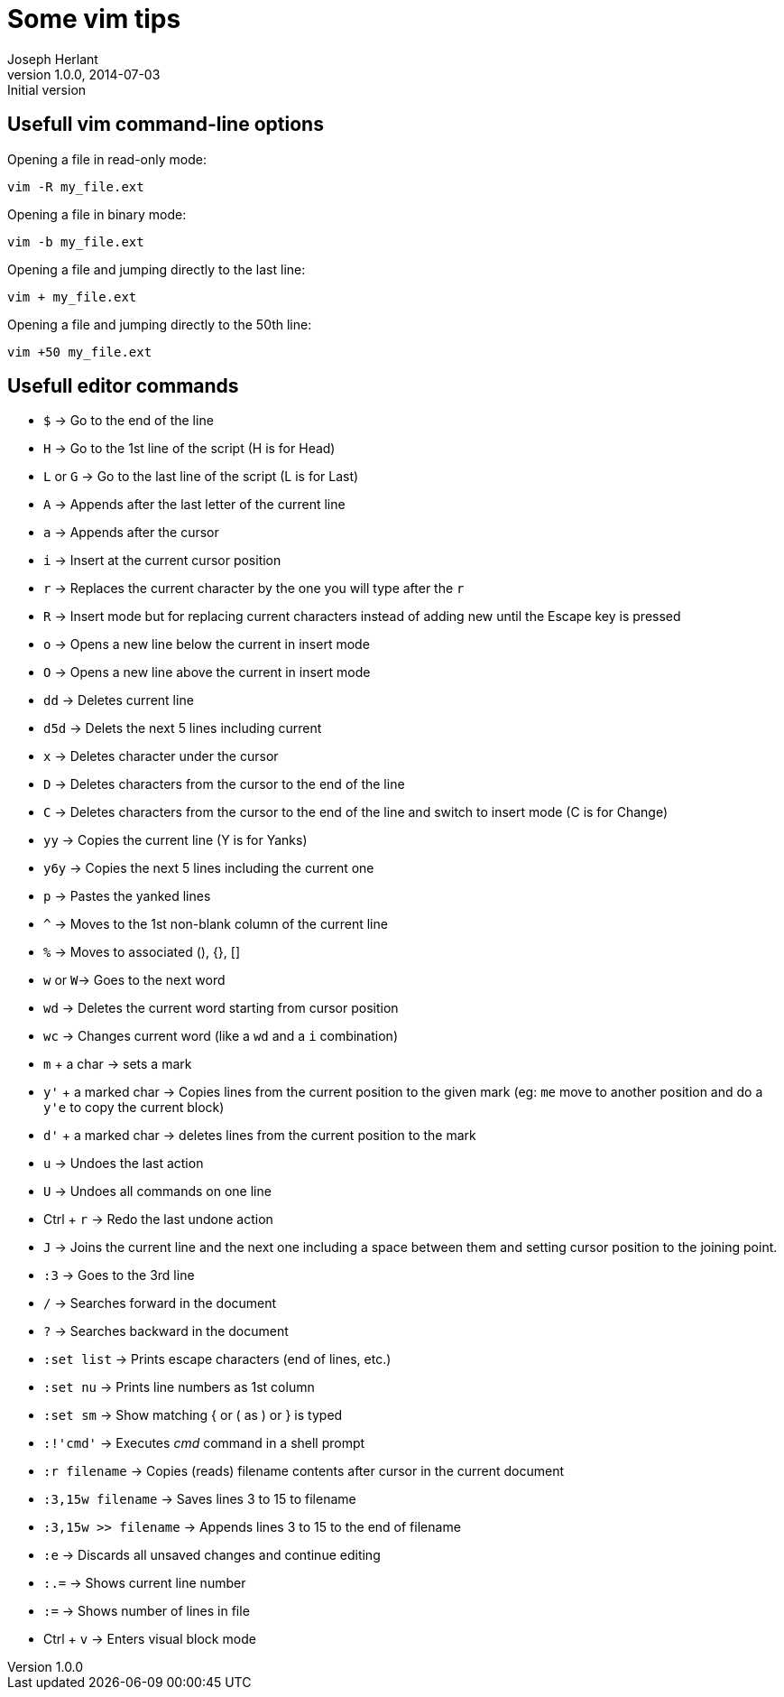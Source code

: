 Some vim tips
=============
Joseph Herlant
v1.0.0, 2014-07-03 : Initial version
:Author Initials: Joseph Herlant
:description: Some tips for the vim text editor.
:keywords: linux, vi, vim, text editor

/////
Comments
/////


Usefull vim command-line options
--------------------------------

Opening a file in read-only mode:

-----
vim -R my_file.ext
-----

Opening a file in binary mode:

-----
vim -b my_file.ext
-----

Opening a file and jumping directly to the last line:

-----
vim + my_file.ext
-----

Opening a file and jumping directly to the 50th line:

-----
vim +50 my_file.ext
-----

Usefull editor commands
-----------------------

 * `$` -> Go to the end of the line
 * `H` -> Go to the 1st line of the script (H is for Head)
 * `L` or `G` -> Go to the last line of the script (L is for Last)
 * `A` -> Appends after the last letter of the current line
 * `a` -> Appends after the cursor
 * `i` -> Insert at the current cursor position
 * `r` -> Replaces the current character by the one you will type after the `r`
 * `R` -> Insert mode but for replacing current characters instead of adding new
 until the Escape key is pressed
 * `o` -> Opens a new line below the current in insert mode
 * `O` -> Opens a new line above the current in insert mode
 * `dd` -> Deletes current line
 * `d5d` -> Delets the next 5 lines including current
 * `x` -> Deletes character under the cursor
 * `D` -> Deletes characters from the cursor to the end of the line
 * `C` -> Deletes characters from the cursor to the end of the line and switch
 to insert mode (C is for Change)
 * `yy` -> Copies the current line (Y is for Yanks)
 * `y6y` -> Copies the next 5 lines including the current one
 * `p` -> Pastes the yanked lines
 * `^` -> Moves to the 1st non-blank column of the current line
 * `%` -> Moves to associated (), {}, []
 * `w` or `W`-> Goes to the next word
 * `wd` -> Deletes the current word starting from cursor position
 * `wc` -> Changes current word (like a `wd` and a `i` combination)
 * `m` + a char -> sets a mark
 * `y'` + a marked char -> Copies lines from the current position to the given
 mark (eg: `me` move to another position and do a `y'e` to copy the current block)
 * `d'` + a marked char -> deletes lines from the current position to the mark
 * `u` -> Undoes the last action
 * `U` -> Undoes all commands on one line
 * Ctrl + `r` -> Redo the last undone action
 * `J` -> Joins the current line and the next one including a space between them
 and setting cursor position to the joining point.
 * `:3` -> Goes to the 3rd line

 * `/` -> Searches forward in the document
 * `?` -> Searches backward in the document

 * `:set list` -> Prints escape characters (end of lines, etc.)
 * `:set nu` -> Prints line numbers as 1st column
 * `:set sm` -> Show matching { or ( as ) or } is typed

 * `:!'cmd'` -> Executes 'cmd' command in a shell prompt
 * `:r filename` -> Copies (reads) filename contents after cursor  in the
 current document
 * `:3,15w filename` -> Saves lines 3 to 15 to filename
 * `:3,15w >> filename` -> Appends lines 3 to 15 to the end of filename
 * `:e` -> Discards all unsaved changes and continue editing
 * `:.=` -> Shows current line number
 * `:=` -> Shows number of lines in file

 * Ctrl + `v` -> Enters visual block mode

